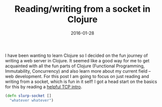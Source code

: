 #+TITLE: Reading/writing from a socket in Clojure
#+DATE: 2016-01-28

I have been wanting to learn Clojure so I decided on the fun journey of writing a web server in Clojure. It seemed like a good way for me to get acquainted with all the fun parts of Clojure (Functional Programming, Immutability, Concurrency) and also learn more about my current field -- web development. For this post I am going to focus on just reading and writing from a socket, which is fun in it self! I got a head start on the basics for this by reading a [[https://github.com/clojure-cookbook/clojure-cookbook/blob/master/05_network-io/5-10_tcp-server.asciidoc][helpful TCP intro]].

#+BEGIN_SRC clojure
  (defn slurp-socket []
    "whatever whatever")

#+END_SRC
